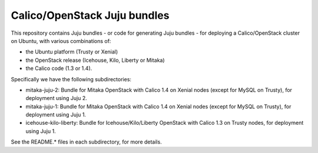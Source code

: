 =============================
Calico/OpenStack Juju bundles
=============================

This repository contains Juju bundles - or code for generating Juju bundles -
for deploying a Calico/OpenStack cluster on Ubuntu, with various combinations
of:

- the Ubuntu platform (Trusty or Xenial)

- the OpenStack release (Icehouse, Kilo, Liberty or Mitaka)

- the Calico code (1.3 or 1.4).

Specifically we have the following subdirectories:

- mitaka-juju-2: Bundle for Mitaka OpenStack with Calico 1.4 on Xenial nodes
  (except for MySQL on Trusty), for deployment using Juju 2.

- mitaka-juju-1: Bundle for Mitaka OpenStack with Calico 1.4 on Xenial nodes
  (except for MySQL on Trusty), for deployment using Juju 1.

- icehouse-kilo-liberty: Bundle for Icehouse/Kilo/Liberty OpenStack with Calico
  1.3 on Trusty nodes, for deployment using Juju 1.

See the README.* files in each subdirectory, for more details.
